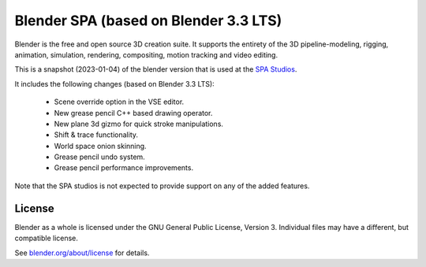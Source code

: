 
.. Keep this document short & concise,
   linking to external resources instead of including content in-line.
   See 'release/text/readme.html' for the end user read-me.


Blender SPA (based on Blender 3.3 LTS)
======================================

Blender is the free and open source 3D creation suite.
It supports the entirety of the 3D pipeline-modeling, rigging, animation, simulation, rendering, compositing,
motion tracking and video editing.

This is a snapshot (2023-01-04) of the blender version that is used at the `SPA Studios <https://thespastudios.com>`__.

It includes the following changes (based on Blender 3.3 LTS):

 - Scene override option in the VSE editor.
 - New grease pencil C++ based drawing operator.
 - New plane 3d gizmo for quick stroke manipulations.
 - Shift & trace functionality.
 - World space onion skinning.
 - Grease pencil undo system.
 - Grease pencil performance improvements.

Note that the SPA studios is not expected to provide support on any of the added features.

License
-------

Blender as a whole is licensed under the GNU General Public License, Version 3.
Individual files may have a different, but compatible license.

See `blender.org/about/license <https://www.blender.org/about/license>`__ for details.

